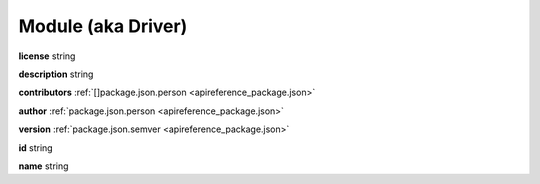 .. _apireference_model_module:

Module (aka Driver)
===================

**license** string

**description** string

**contributors** :ref:`[]package.json.person <apireference_package.json>`

**author** :ref:`package.json.person <apireference_package.json>`

**version** :ref:`package.json.semver <apireference_package.json>`

**id** string

**name** string

